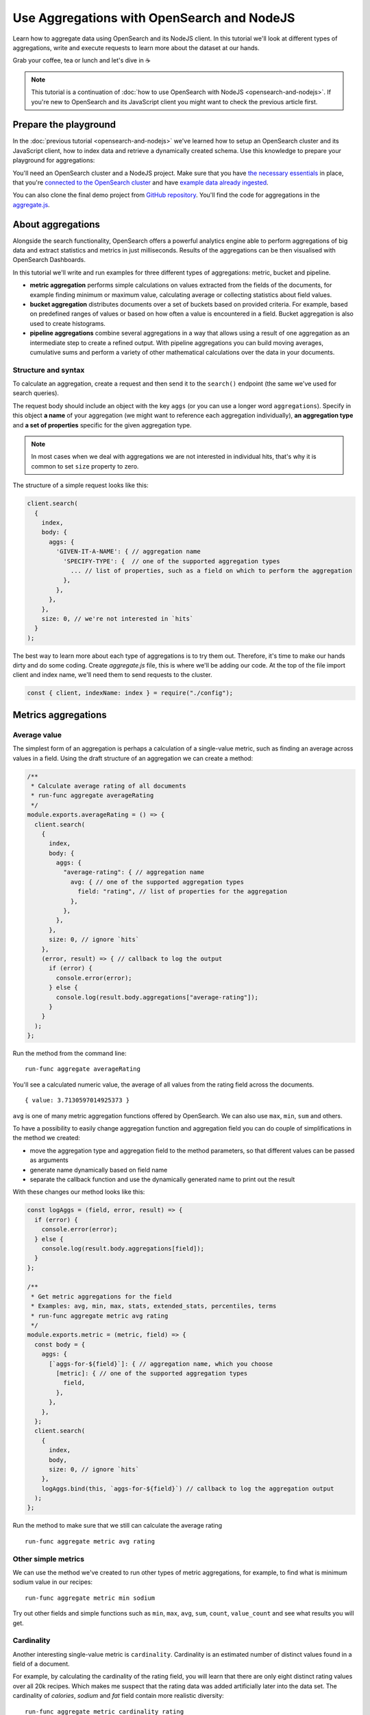 Use Aggregations with OpenSearch and NodeJS
===========================================

Learn how to aggregate data using OpenSearch and its NodeJS client. In this tutorial we'll look at different types of aggregations, write and execute requests to learn more about the dataset at our hands.

Grab your coffee, tea or lunch and let's dive in ☕

.. note::
    This tutorial is a continuation of :doc:`how to use OpenSearch with NodeJS <opensearch-and-nodejs>`. If you're new to OpenSearch and its JavaScript client you might want to check the previous article first.

Prepare the playground
**********************

In the :doc:`previous tutorial <opensearch-and-nodejs>` we've learned how to setup an OpenSearch cluster and its JavaScript client, how to index data and retrieve a dynamically created schema. Use this knowledge to prepare your playground for aggregations:

You'll need an OpenSearch cluster and a NodeJS project. Make sure that you have `the necessary essentials <https://developer.aiven.io/docs/products/opensearch/howto/opensearch-and-nodejs.html#prerequisites>`_ in place, that you're `connected to the OpenSearch cluster <https://developer.aiven.io/docs/products/opensearch/howto/opensearch-and-nodejs.html#connect-to-opensearch>`_ and have `example data already ingested <https://developer.aiven.io/docs/products/opensearch/howto/opensearch-and-nodejs.html#load-example-recipe-data-and-ingest-it-into-the-cluster>`_.

You can also clone the final demo project from `GitHub repository <https://github.com/aiven/demo-open-search-node-js>`_. You'll find the code for aggregations in the `aggregate.js <https://github.com/aiven/demo-open-search-node-js/blob/main/aggregate.js>`_.


About aggregations
******************

Alongside the search functionality, OpenSearch offers a powerful analytics engine able to perform aggregations of big data and extract statistics and metrics in just milliseconds. Results of the aggregations can be then visualised with OpenSearch Dashboards.

In this tutorial we'll write and run examples for three different types of aggregations: metric, bucket and pipeline.

* **metric aggregation** performs simple calculations on values extracted from the fields of the documents, for example finding minimum or maximum value, calculating average or collecting statistics about field values.

* **bucket aggregation** distributes documents over a set of buckets based on provided criteria. For example, based on predefined ranges of values or based on how often a value is encountered in a field. Bucket aggregation is also used to create histograms.

* **pipeline aggregations** combine several aggregations in a way that allows using a result of one aggregation as an intermediate step to create a refined output. With pipeline aggregations you can build moving averages, cumulative sums and perform a variety of other mathematical calculations over the data in your documents.

Structure and syntax
--------------------

To calculate an aggregation, create a request and then send it to the ``search()`` endpoint (the same we've used for search queries).

The request body should include an object with the key ``aggs`` (or you can use a longer word ``aggregations``). Specify in this object **a name** of your aggregation (we might want to reference each aggregation individually), **an aggregation type** and **a set of properties** specific for the given aggregation type.

.. note::
    In most cases when we deal with aggregations we are not interested in individual hits, that's why it is common to set ``size`` property to zero.

The structure of a simple request looks like this:

.. code-block:: javascript

      client.search(
        {
          index,
          body: {
            aggs: {
              'GIVEN-IT-A-NAME': { // aggregation name
                'SPECIFY-TYPE': {  // one of the supported aggregation types
                  ... // list of properties, such as a field on which to perform the aggregation
                },
              },
            },
          },
          size: 0, // we're not interested in `hits`
        }
      );


The best way to learn more about each type of aggregations is to try them out. Therefore, it's time to make our hands dirty and do some coding. Create `aggregate.js` file, this is where we'll be adding our code. At the top of the file import client and index name, we'll need them to send requests to the cluster.

.. code-block:: javascript

    const { client, indexName: index } = require("./config");



Metrics aggregations
********************

Average value
-------------

The simplest form of an aggregation is perhaps a calculation of a single-value metric, such as finding an average across values in a field.
Using the draft structure of an aggregation we can create a method:

.. code-block:: javascript

    /**
     * Calculate average rating of all documents
     * run-func aggregate averageRating
     */
    module.exports.averageRating = () => {
      client.search(
        {
          index,
          body: {
            aggs: {
              "average-rating": { // aggregation name
                avg: { // one of the supported aggregation types
                  field: "rating", // list of properties for the aggregation
                },
              },
            },
          },
          size: 0, // ignore `hits`
        },
        (error, result) => { // callback to log the output
          if (error) {
            console.error(error);
          } else {
            console.log(result.body.aggregations["average-rating"]);
          }
        }
      );
    };

Run the method from the command line::

    run-func aggregate averageRating

You'll see a calculated numeric value, the average of all values from the rating field across the documents.

::

    { value: 3.7130597014925373 }

``avg`` is one of many metric aggregation functions offered by OpenSearch. We can also use ``max``, ``min``, ``sum`` and others.

To have a possibility to easily change aggregation function and aggregation field you can do couple of simplifications in the method we created:

* move the aggregation type and aggregation field to the method parameters, so that different values can be passed as arguments
* generate name dynamically based on field name
* separate the callback function and use the dynamically generated name to print out the result


With these changes our method looks like this:

.. code-block:: javascript

    const logAggs = (field, error, result) => {
      if (error) {
        console.error(error);
      } else {
        console.log(result.body.aggregations[field]);
      }
    };

    /**
     * Get metric aggregations for the field
     * Examples: avg, min, max, stats, extended_stats, percentiles, terms
     * run-func aggregate metric avg rating
     */
    module.exports.metric = (metric, field) => {
      const body = {
        aggs: {
          [`aggs-for-${field}`]: { // aggregation name, which you choose
            [metric]: { // one of the supported aggregation types
              field,
            },
          },
        },
      };
      client.search(
        {
          index,
          body,
          size: 0, // ignore `hits`
        },
        logAggs.bind(this, `aggs-for-${field}`) // callback to log the aggregation output
      );
    };

Run the method to make sure that we still can calculate the average rating ::

    run-func aggregate metric avg rating

Other simple metrics
--------------------

We can use the method we've created to run other types of metric aggregations, for example, to find what is minimum sodium value in our recipes:

::

    run-func aggregate metric min sodium

Try out other fields and simple functions such as ``min``, ``max``, ``avg``, ``sum``, ``count``, ``value_count`` and see what results you will get.

Cardinality
------------

Another interesting single-value metric is ``cardinality``. Cardinality is an estimated number of distinct values found in a field of a document.

For example, by calculating the cardinality of the rating field, you will learn that there are only eight distinct rating values over all 20k recipes. Which makes me suspect that the rating data was added artificially later into the data set. The cardinality of `calories`, `sodium` and `fat` field contain more realistic diversity:

::

    run-func aggregate metric cardinality rating

::

    { value: 8 }

Calculating cardinality for sodium and other fields and see what conclusions you can make!

Field statistics
----------------

A multi-value aggregation returns an object rather than a single value. An example of such aggregation are statistics and we can continue using the method we've created to explore different types of computed statistics.

Get a set of metrics (``avg``, ``count``, ``max``, ``min`` and ``sum``) by using ``stats`` aggregation type:

::

    run-func aggregate metric stats rating

::

    { count: 20100, min: 0, max: 5, avg: 3.7130597014925373, sum: 74632.5 }

To get additional information, such as standard deviation, variance and bounds, use ``extended_stats``:

::

    run-func aggregate metric extended_stats rating

::

    {
      count: 20100,
      min: 0,
      max: 5,
      avg: 3.7130597014925373,
      sum: 74632.5,
      sum_of_squares: 313374.21875,
      variance: 1.803944804893444,
      variance_population: 1.803944804893444,
      variance_sampling: 1.8040345578565216,
      std_deviation: 1.3431101238891188,
      std_deviation_population: 1.3431101238891188,
      std_deviation_sampling: 1.3431435358354376,
      std_deviation_bounds: {
        upper: 6.399279949270775,
        lower: 1.0268394537142997,
        upper_population: 6.399279949270775,
        lower_population: 1.0268394537142997,
        upper_sampling: 6.399346773163412,
        lower_sampling: 1.0267726298216622
      }
    }

Percentiles
-----------

Another example of a multi-value aggregation are ``percentiles``. Percentiles are used to interpret and understand data indicating how a given data point compares to other values in a data set. For example, if you take a test and your score falls at 80th percentile, it means that you did better than 80% of participants. Similarly, when a provider measures internet usage and peaks, the 90th percentile indicates that 90% of time the usage falls below that amount.

Calculate percentiles for `calories`:

::

    run-func aggregate metric percentiles calories

::

    {
      values: {
        '1.0': 17.503999999999998,
        '5.0': 62,
        '25.0': 197.65254901960782,
        '50.0': 331.2031703590527,
        '75.0': 585.5843561472852,
        '95.0': 1317.4926233766223,
        '99.0': 3256.4999999999945
      }
    }

From the returned result you can see that 50% of recipes have less than 331 calories. Interestingly, only one percent of the meals is more than 3256 calories. You must be curious what falls within that last percentile ;) Now that we know the value to look for, we can use `a range query <https://developer.aiven.io/docs/products/opensearch/howto/opensearch-and-nodejs.html#find-fields-with-a-value-within-a-range>`_ to find the recipes:

::

    run-func index rangeSearch calories 3256

::

    [
      'Ginger Crunch Cake with Strawberry Sauce ',
      'Apple, Pear, and Cranberry Coffee Cake ',
      'Roast Lobster with Pink Butter Sauce ',
      'Birthday Party Paella ',
      'Clementine-Salted Turkey with Redeye Gravy ',
      'Roast Goose with Garlic, Onion and Sage Stuffing ',
      'Chocolate Plum Cake ',
      'Carrot Cake with Cream Cheese-Lemon Zest Frosting ',
      'Lemon Cream Pie ',
      'Rice Pilaf with Lamb, Carrots, and Raisins '
    ]

Ah, I knew it! A chocolate plum cake 🎂

Bucket aggregations
*******************

Buckets based on ranges
-----------------------
You can aggregate data by dividing it into a set of buckets. These buckets can be either predefined by you, or created dynamically based on provided criteria.

To understand how this works, we'll create a method to aggregate recipes into buckets based on sodium ranges.

We use ``range`` aggregation and add a property ``ranges`` to describe how we want to split the data across buckets:

.. code-block:: javascript

    /**
     * Group recipes into bucket based on sodium levels
     * run-func aggregate sodiumRange
     */
    module.exports.sodiumRange = () => {
      client.search(
        {
          index,
          body: {
            aggs: {
              "sodium-ranges": { // aggregation name
                range: { // range aggregation
                  field: "sodium", // field to use for the aggregation
                  ranges: [ // the buckets we want
                    { to: 500.0 },
                    { from: 500.0, to: 1000.0 },
                    { from: 1000.0 },
                  ],
                },
              },
            },
          },
          size: 0,
        },
        (error, result) => { // callback to output the result
          if (error) {
            console.error(error);
          } else {
            console.log(result.body.aggregations["sodium-ranges"]);
          }
        }
      );
    };

Run it with

::

    run-func aggregate sodiumRange

::

    {
      buckets: [
        { key: '*-500.0', to: 500, doc_count: 10411 },
        { key: '500.0-1000.0', from: 500, to: 1000, doc_count: 2938 },
        { key: '1000.0-*', from: 1000, doc_count: 2625 }
      ]
    }

By looking at ``doc_count`` you can say how many recipes fall into each of the buckets.

However, our method is narrowed for a specific scenario. We want to refactor it a bit to use for other fields and different sets of ranges. To achieve this we'll:

* move aggregation field and bucket ranges to the list of method parameters
* use the rest parameter syntax to collect range values
* transform the list of range values into ``ranges`` object in a format `from X` / `to Y` expected by OpenSearch API
* use logAggs function, which we already created, to log the results
* separate ``body`` into a variable for better readability


.. code-block:: javascript

    /**
     * Group recipes into bucket based on the provided field and set of ranges
     * run-func aggregate range sodium 500 1000
     */
    module.exports.range = (field, ...values) => { // map values to list of ranges
                                                   // in format 'from X'/'to Y'
      const ranges = values.map((value, index) => ({
        from: values[index - 1],
        to: value,
      }));
      // account for the last item 'from X to infinity'
      ranges.push({
        from: values[values.length - 1],
      });

      const body = {
        aggs: {
          [`range-aggs-for-${field}`]: {
            range: {
              field,
              ranges,
            },
          },
        },
      };
      client.search(
        {
          index,
          body,
          size: 0,
        },
        logAggs.bind(this, `range-aggs-for-${field}`)
      );
    };

To make sure that the upgraded function works as the old one run

::

    run-func aggregate range sodium 500 1000

Now you can run the method with other fields and custom ranges, for example, split recipes into buckets based on values in the field `fat`:

::

    run-func aggregate range fat 1 5 10 30 50 100


The returned buckets are:

::

    {
      buckets: [
        { key: '*-1.0', to: 1, doc_count: 1230 },
        { key: '1.0-5.0', from: 1, to: 5, doc_count: 1609 },
        { key: '5.0-10.0', from: 5, to: 10, doc_count: 1916 },
        { key: '10.0-30.0', from: 10, to: 30, doc_count: 6526 },
        { key: '30.0-50.0', from: 30, to: 50, doc_count: 2404 },
        { key: '50.0-100.0', from: 50, to: 100, doc_count: 1648 },
        { key: '100.0-*', from: 100, doc_count: 575 }
      ]
    }

Why not to experiment more with the range aggregation? We still have `protein` values, also play with the values for the ranges to learn more about recipes from our dataset.

Buckets for every unique value
------------------------------
Sometimes we want to divide the data into buckets, where each bucket corresponds to a unique value present in a field.
This type of aggregations is called ``terms`` aggregation and is helpful when we need to have more granular understanding of a dataset. For example, we can learn how many recipes belong to every category.

The structure of the method for `terms aggregation` will be similar to what we wrote for the ranges. Just a couple of differences:

* use aggregation type ``terms``
* use an optional property ``size``, which specifies the upper limit of the buckets we want to create.

.. code-block:: javascript

    /**
     * Group recipes into buckets for every unique value
     * `run-func aggregate terms categories.keyword 20`
     */
    module.exports.terms = (field, size) => {
      const body = {
        aggs: {
          [`terms-aggs-for-${field}`]: {
            terms: { // aggregate data by unique terms
              field,
              size, // max number of buckets generated, default value is 10
            },
          },
        },
      };
      client.search(
        {
          index,
          body,
          size: 0,
        },
        logAggs.bind(this, `terms-aggs-for-${field}`)
      );
    };

To get the buckets created for different categories run

::

    run-func aggregate terms categories.keyword

::

    {
      doc_count_error_upper_bound: 0,
      sum_other_doc_count: 175719,
      buckets: [
        { key: 'Bon Appétit', doc_count: 9355 },
        { key: 'Peanut Free', doc_count: 8390 },
        { key: 'Soy Free', doc_count: 8088 },
        { key: 'Tree Nut Free', doc_count: 7044 },
        { key: 'Vegetarian', doc_count: 6846 },
        { key: 'Gourmet', doc_count: 6648 },
        { key: 'Kosher', doc_count: 6175 },
        { key: 'Pescatarian', doc_count: 6042 },
        { key: 'Quick & Easy', doc_count: 5372 },
        { key: 'Wheat/Gluten-Free', doc_count: 4906 }
      ]
    }

You can notice a couple of interesting things in the response. First, there were just 10 buckets created, each of which contains ``doc_count`` indicating number of recipes within particular category. Second, ``sum_other_doc_count`` is the sum of documents which are left out of response, this number is high because almost every recipe is assigned to more than one category.

We can increase the number of created buckets by using ``size`` property:

::

    run-func aggregate terms categories.keyword 30

Now the list of buckets contains 30 items.

Find least frequent items
-------------------------

Have you noticed that the buckets created with the help of ``terms`` aggregation are sorted by their size in descending order? You might wonder, what can you do to find the least frequent items.

You can use ``rare_terms`` aggregations! ``rare_terms`` creates a set of buckets sorted by number of documents in ascending order. As a result, the most rarely used items will be at the top of the response.

``rare_terms`` request is very similar to ``terms``, however, instead of `size` property which defines total number of created buckets, ``rare_terms`` relies on ``max_doc_count``, which sets upper limit for number of documents per bucket.

.. code-block:: javascript

    /**
     * Group recipes into buckets to find the most rare items
     * `run-func aggregate rareTerms categories.keyword 3`
     */
    module.exports.rareTerms = (field, max) => {
      const body = {
        aggs: {
          [`rare-terms-aggs-for-${field}`]: {
            rare_terms: {
              field,
              max_doc_count: max, // get buckets that contain no more than max items
            },
          },
        },
      };
      client.search(
        {
          index,
          body,
          size: 0,
        },
        logAggs.bind(this, `rare-terms-aggs-for-${field}`)
      );
    };


::

    run-func aggregate terms categories.keyword 3

The result will return us all the categories with at most three documents each. Frankly, I believe waffle category deserves more recipes! 🧇

Histograms
----------

The story of bucket aggregations won't be complete without speaking about histograms. Histograms aggregate date based on provided interval. And since we have a `date` property, we'll build a date histogram.

The format of the histogram aggregation is similar to what we've seen so far, so we can create a new method almost identical to previous ones:

.. code-block:: javascript

    /**
     * Date histogram with a time interval
     * `run-func aggregate dateHistogram date year`
     */
    module.exports.dateHistogram = (field, interval) => {
      const body = {
        aggs: {
          [`histogram-for-${field}`]: {
            date_histogram: { // aggregation type
              field,
              interval, // such as minute, hour, day, month or year
            },
          },
        },
      };
      client.search(
        {
          index,
          body,
          size: 0,
        },
        logAggs.bind(this, `histogram-for-${field}`)
      );
    };

Interval can be from `minute` up to a `year`.

::

    run-func aggregate dateHistogram date year

::

    {
      buckets: [
        {
          key_as_string: '1996-01-01T00:00:00.000Z',
          key: 820454400000,
          doc_count: 1
        },
        ...
        {
          key_as_string: '2004-01-01T00:00:00.000Z',
          key: 1072915200000,
          doc_count: 11576
        },
        ...
      ]
    }

You should see a list of buckets, one per each year starting at 1996 and up to 2016, with ``doc_count`` indicating how many recipes belong to each year. Most of the data items are marked by year 2004.

Now that we've seen examples of metric and bucket aggregations, time to learn advanced concepts of pipeline aggregations.

Pipeline aggregations
*********************

Calculate moving average
------------------------
When working with continuously incoming data we might want to understand the trends and changes in the figures. This is convenient in many situations, such as helping to see the changes in sales over a given time, notice divergence in the activity of users or learn about other trends.

OpenSearch allows "piping" the results of one aggregation into the different one to achieve more granular analysis through an intermediate step.

To demonstrate an example of pipeline aggregations, we'll look at the moving average of number of recipes added throughout the years. With the help of what we've learned so far and a couple of new tools we can do the following:

1. Create a date histogram to divide documents across years (we name it `date_histogram`)
2. Create a metric aggregation to count documents added per year (we name it `new_recipes`)
3. Use a moving function, a pipeline feature, to glue theses aggregations together
4. Use a built-in function ``unweightedAvg`` to calculate average value within a window
5. Use ``shift`` property to move window one step forward and include the current year (by default the current data position is excluded from the calculated year)
6. Set ``window`` property to define the size of moving window

When put these pieces together we can write this method:

.. code-block:: javascript

    /**
     * Calculating the moving average of number of added recipes across years
     * `run-func aggregate movingAverage`
     */
    module.exports.movingAverage = () => {
      const body = {
        aggs: {
          recipes_per_year: { // 1. date histogram
            date_histogram: {
              field: "date",
              interval: "year",
            },
            aggs: {
              recipes_count: { // 2. metric aggregation to count new recipes
                value_count: { // aggregate by number of documents with field 'date'
                  field: "date"
                },
              },
              moving_average: {
                moving_fn: { // 3. glue the aggregations
                  script: "MovingFunctions.unweightedAvg(values)", // 4. a built-in function
                  shift: 1, // 5. take into account the existing year as part of the window
                  window: 3, // 6. set size of the moving window
                  buckets_path: "recipes_count",
                  gap_policy: "insert_zeros", // account for years where no recipes were
                                              // added and replace null value with zeros
                },
              },
            },
          },
        },
      };
      client.search(
        {
          index,
          body,
          size: 0,
        },
        (error, result) => {
          if (error) {
            console.error(error);
          } else {
            console.log(result.body.aggregations["recipes_per_year"].buckets);
          }
        }
      );
    };

Run it in the command line

::

    run-func aggregate movingAverage

The returned  data for every year including a value `moving_average`

::

    [
      {
        key_as_string: '1996-01-01T00:00:00.000Z',
        key: 820454400000,
        doc_count: 1,
        count: { value: 1 },
        moving_average: { value: 1 }
      },
      {
        key_as_string: '1997-01-01T00:00:00.000Z',
        key: 852076800000,
        doc_count: 0,
        count: { value: 0 },
        moving_average: { value: 0.5 }
      },
      {
        key_as_string: '1998-01-01T00:00:00.000Z',
        key: 883612800000,
        doc_count: 3,
        count: { value: 3 },
        moving_average: { value: 1.3333333333333333 }
      },
      {
        key_as_string: '1999-01-01T00:00:00.000Z',
        key: 915148800000,
        doc_count: 4,
        count: { value: 4 },
        moving_average: { value: 2.3333333333333335 }
      },
    ...
    ]

Pay attention to the values of `count` and `moving_average`. To understand better how those numbers were calculated, we can compute first several values on our own:

.. list-table:: Making sense of moving_average result
   :header-rows: 1

   * - Year
     - Added documents
     - Moving average
   * - 1996
     - 1
     - 1 (no previous years to make a comparison)
   * - 1997
     - 0
     - (1 + 0) / 2 = 0.5 (we had only two years)
   * - 1998
     - 3
     - (1 + 0 + 3) / 3 = 1.3(3)
   * - 1999
     - 4
     - (0 + 3 + 4) / 3 = 2.3(3)
   * - 2000
     - 0
     - (3 + 4 + 0) / 3 = 2.3(3)
   * - ...
     - ...
     - and so on


For every data point (a year in our case) we take the count of added recipes, add number of recipes added over last two years and divide the result by three (according to the size of our window). For the first and second year we divide by the number of available years (1 and 2 respectively). And this is how moving average is calculated. If you compare numbers from the table with the numbers returned in the `moving_average` field of the response body, you can see they are same.

Other moving functions
----------------------

We've used one of existing built-in functions ``MovingFunctions.unweightedAvg(values)``, which as its name says calculates unweighted average. Unweighted in this context means that the function does not perform any time-dependent weighting.

You can also use other functions such as max(), min(), stdDev() and sum(). Additionally, you can write your own functions, such as

::

    moving_fn: {
        script: "return values.length === 1 ? 1 : 0"
    }

Try replacing the script with ``MovingFunctions.min(values)``, ``MovingFunctions.max(values)`` or custom scripts, changing the window size and shift, and see how thus affects the outcome!


What's next
***********

This was a long ride, hopefully you have a better understanding now how to use aggregations with OpenSearch and its NodeJS client. The best way to deepen the knowledge on these concepts is to play and experiment with different types of aggregations.

We've covered some of the examples, but `OpenSearch documentation <https://opensearch.org/docs/latest/opensearch/aggregations/>`_ contains way more. Check OpenSearch docs, as well as other resources listed below to learn more.


Resources
*********

* `Demo GitHub repository <https://github.com/aiven/demo-open-search-node-js>`_ - where all the examples we've run in this tutorial can be found
* :doc:`Previous chapter of the tutorial <opensearch-and-nodejs>` - learn how to use OpenSearch with NodeJS to make search queries
* :doc:`How to use OpenSearch with curl <opensearch-with-curl>`
* `GitHub repository for OpenSearch JavaScript client  <https://github.com/opensearch-project/opensearch-js>`_
* `Official OpenSearch documentation <https://opensearch.org>`_
    *  `Metric aggregations <https://opensearch.org/docs/latest/opensearch/metric-agg/>`_
    *  `Bucket aggregations <https://opensearch.org/docs/latest/opensearch/bucket-agg/>`_
    *  `Pipeline aggregations <https://opensearch.org/docs/latest/opensearch/pipeline-agg/>`_

